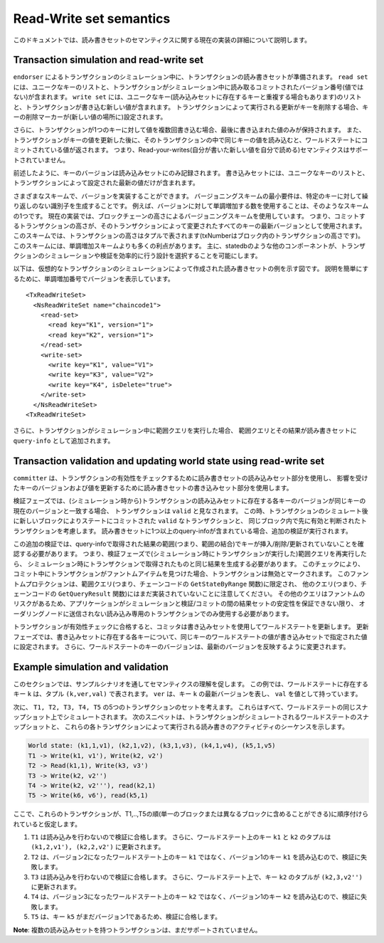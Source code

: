 Read-Write set semantics
~~~~~~~~~~~~~~~~~~~~~~~~

このドキュメントでは、読み書きセットのセマンティクスに関する現在の実装の詳細について説明します。

Transaction simulation and read-write set
'''''''''''''''''''''''''''''''''''''''''

``endorser`` によるトランザクションのシミュレーション中に、トランザクションの読み書きセットが準備されます。
``read set`` には、ユニークなキーのリストと、トランザクションがシミュレーション中に読み取るコミットされたバージョン番号(値ではない)が含まれます。
``write set`` には、ユニークなキー(読み込みセットに存在するキーと重複する場合もあります)のリストと、トランザクションが書き込む新しい値が含まれます。
トランザクションによって実行される更新がキーを削除する場合、キーの削除マーカーが(新しい値の場所に)設定されます。

さらに、トランザクションが1つのキーに対して値を複数回書き込む場合、最後に書き込まれた値のみが保持されます。
また、トランザクションがキーの値を更新した後に、そのトランザクションの中で同じキーの値を読み込むと、ワールドステートにコミットされている値が返されます。
つまり、Read-your-writes(自分が書いた新しい値を自分で読める)セマンティクスはサポートされていません。

前述したように、キーのバージョンは読み込みセットにのみ記録されます。
書き込みセットには、ユニークなキーのリストと、トランザクションによって設定された最新の値だけが含まれます。

さまざまなスキームで、バージョンを実装することができます。
バージョニングスキームの最小要件は、特定のキーに対して繰り返しのない識別子を生成することです。
例えば、バージョンに対して単調増加する数を使用することは、そのようなスキームの1つです。
現在の実装では、ブロックチェーンの高さによるバージョニングスキームを使用しています。
つまり、コミットするトランザクションの高さが、そのトランザクションによって変更されたすべてのキーの最新バージョンとして使用されます。
このスキームでは、トランザクションの高さはタプルで表されます(txNumberはブロック内のトランザクションの高さです)。
このスキームには、単調増加スキームよりも多くの利点があります。
主に、statedbのような他のコンポーネントが、トランザクションのシミュレーションや検証を効率的に行う設計を選択することを可能にします。

以下は、仮想的なトランザクションのシミュレーションによって作成された読み書きセットの例を示す図です。
説明を簡単にするために、単調増加番号でバージョンを表示しています。

::

    <TxReadWriteSet>
      <NsReadWriteSet name="chaincode1">
        <read-set>
          <read key="K1", version="1">
          <read key="K2", version="1">
        </read-set>
        <write-set>
          <write key="K1", value="V1">
          <write key="K3", value="V2">
          <write key="K4", isDelete="true">
        </write-set>
      </NsReadWriteSet>
    <TxReadWriteSet>

さらに、トランザクションがシミュレーション中に範囲クエリを実行した場合、
範囲クエリとその結果が読み書きセットに ``query-info`` として追加されます。

Transaction validation and updating world state using read-write set
''''''''''''''''''''''''''''''''''''''''''''''''''''''''''''''''''''

``committer`` は、トランザクションの有効性をチェックするために読み書きセットの読み込みセット部分を使用し、
影響を受けたキーのバージョンおよび値を更新するために読み書きセットの書き込みセット部分を使用します。

検証フェーズでは、(シミュレーション時から)トランザクションの読み込みセットに存在する各キーのバージョンが同じキーの現在のバージョンと一致する場合、
トランザクションは ``valid`` と見なされます。
この時、トランザクションのシミュレート後に新しいブロックによりステートにコミットされた ``valid`` なトランザクションと、
同じブロック内で先に有効と判断されたトランザクションを考慮します。
読み書きセットに1つ以上のquery-infoが含まれている場合、追加の検証が実行されます。

この追加の検証では、query-infoで取得された結果の範囲(つまり、範囲の結合)でキーが挿入/削除/更新されていないことを確認する必要があります。
つまり、検証フェーズで(シミュレーション時にトランザクションが実行した)範囲クエリを再実行したら、
シミュレーション時にトランザクションで取得されたものと同じ結果を生成する必要があります。
このチェックにより、コミット中にトランザクションがファントムアイテムを見つけた場合、トランザクションは無効とマークされます。
このファントムプロテクションは、範囲クエリ(つまり、チェーンコードの ``GetStateByRange`` 関数)に限定され、
他のクエリ(つまり、チェーンコードの ``GetQueryResult`` 関数)にはまだ実装されていないことに注意してください。
その他のクエリはファントムのリスクがあるため、アプリケーションがシミュレーションと検証/コミットの間の結果セットの安定性を保証できない限り、
オーダリングノードに送信されない読み込み専用のトランザクションでのみ使用する必要があります。

トランザクションが有効性チェックに合格すると、コミッタは書き込みセットを使用してワールドステートを更新します。
更新フェーズでは、書き込みセットに存在する各キーについて、同じキーのワールドステートの値が書き込みセットで指定された値に設定されます。
さらに、ワールドステートのキーのバージョンは、最新のバージョンを反映するように変更されます。

Example simulation and validation
'''''''''''''''''''''''''''''''''

このセクションでは、サンプルシナリオを通してセマンティクスの理解を促します。
この例では、ワールドステートに存在するキー ``k`` は、タプル ``(k,ver,val)`` で表されます。
``ver`` は、キー ``k`` の最新バージョンを表し、 ``val`` を値として持っています。

次に、 ``T1, T2, T3, T4, T5`` の5つのトランザクションのセットを考えます。
これらはすべて、ワールドステートの同じスナップショット上でシミュレートされます。
次のスニペットは、トランザクションがシミュレートされるワールドステートのスナップショットと、
これらの各トランザクションによって実行される読み書きのアクティビティのシーケンスを示します。

.. code-block:: none

    World state: (k1,1,v1), (k2,1,v2), (k3,1,v3), (k4,1,v4), (k5,1,v5)
    T1 -> Write(k1, v1'), Write(k2, v2')
    T2 -> Read(k1,1), Write(k3, v3')
    T3 -> Write(k2, v2'')
    T4 -> Write(k2, v2'''), read(k2,1)
    T5 -> Write(k6, v6'), read(k5,1)

ここで、これらのトランザクションが、T1,..,T5の順(単一のブロックまたは異なるブロックに含めることができる)に順序付けられていると仮定します。

1. ``T1`` は読み込みを行わないので検証に合格します。
   さらに、ワールドステート上のキー ``k1`` と ``k2`` のタプルは ``(k1,2,v1'), (k2,2,v2')`` に更新されます。

2. ``T2`` は、バージョン2になったワールドステート上のキー ``k1`` ではなく、バージョン1のキー ``k1`` を読み込むので、検証に失敗します。

3. ``T3`` は読み込みを行わないので検証に合格します。
   さらに、ワールドステート上で、キー ``k2`` のタプルが ``(k2,3,v2'')`` に更新されます。

4. ``T4`` は、バージョン3になったワールドステート上のキー ``k2`` ではなく、バージョン1のキー ``k2`` を読み込むので、検証に失敗します。

5. ``T5`` は、キー ``k5`` がまだバージョン1であるため、検証に合格します。

**Note**: 複数の読み込みセットを持つトランザクションは、まだサポートされていません。

.. Licensed under Creative Commons Attribution 4.0 International License
   https://creativecommons.org/licenses/by/4.0/